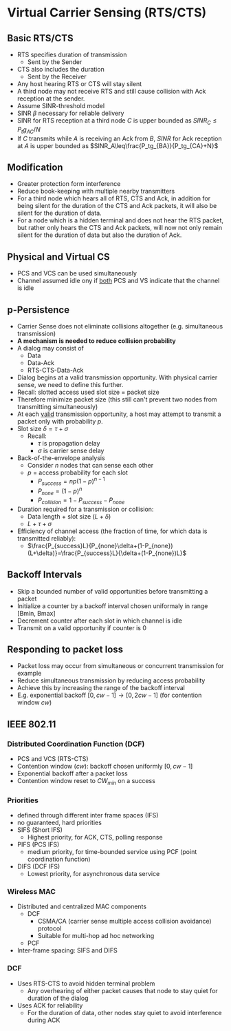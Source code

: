 * Virtual Carrier Sensing (RTS/CTS)
** Basic RTS/CTS
- RTS specifies duration of transmission
  - Sent by the Sender
- CTS also includes the duration
  - Sent by the Receiver
- Any host hearing RTS or CTS will stay silent
- A third node may not receive RTS and still cause collision with Ack reception
  at the sender.
- Assume SINR-threshold model
- SINR $\beta$ necessary for reliable delivery
- SINR for RTS reception at a third node $C$ is upper bounded as $SINR_C\leq P_tg_{AC}/N$
- If $C$ transmits while $A$ is receiving an Ack from $B$, $SINR$ for Ack
  reception at $A$ is upper bounded as $SINR_A\leq\frac{P_tg_{BA}}{P_tg_{CA}+N}$
** Modification
- Greater protection form interference
- Reduce book-keeping with multiple nearby transmitters
- For a third node which hears all of RTS, CTS and Ack, in addition for being
  silent for the duration of the CTS and Ack packets, it will also be silent for
  the duration of data.
- For a node which is a hidden terminal and does not hear the RTS packet, but
  rather only hears the CTS and Ack packets, will now not only remain silent for
  the duration of data but also the duration of Ack.
** Physical and Virtual CS
- PCS and VCS can be used simultaneously
- Channel assumed idle ony if _both_ PCS and VS indicate that the channel is
  idle
** p-Persistence
- Carrier Sense does not eliminate collisions altogether (e.g. simultaneous transmission)
- *A mechanism is needed to reduce collision probability*
- A dialog may consist of
  - Data
  - Data-Ack
  - RTS-CTS-Data-Ack
- Dialog begins at a valid transmission opportunity. With physical carrier
  sense, we need to define this further.
- Recall: slotted access used slot size = packet size
- Therefore minimize packet size (this still can't prevent two nodes from
  transmitting simultaneously)
- At each _valid_ transmission opportunity, a host may attempt to transmit a
  packet only with probability $p$.
- Slot size $\delta=\tau+\sigma$
  - Recall:
    - $\tau$ is propagation delay
    - $\sigma$ is carrier sense delay
- Back-of-the-envelope analysis
  - Consider $n$ nodes that can sense each other
  - $p$ = access probability for each slot
    - $P_{success}=np(1-p)^{n-1}$
    - $P_{none}=(1-p)^n$
    - $P_{collision}=1-P_{success}-P_{none}$
- Duration required for a transmission or collision:
  - Data length + slot size ($L+\delta$)
  - $L+\tau+\sigma$
- Efficiency of channel access (the fraction of time, for which data is
  transmitted reliably):
  - $\frac{P_{success}L}{P_{none}\delta+(1-P_{none})(L+\delta)}=\frac{P_{success}L}{\delta+(1-P_{none})L}$
** Backoff Intervals
- Skip a bounded number of valid opportunities before transmitting a packet
- Initialize a counter by a backoff interval chosen uniformaly in range [Bmin, Bmax]
- Decrement counter after each slot in which channel is idle
- Transmit on a valid opportunity if counter is 0
** Responding to packet loss
- Packet loss may occur from simultaneous or concurrent transmission for example
- Reduce simultaneous transmission by reducing access probability
- Achieve this by increasing the range of the backoff interval
- E.g. exponential backoff $[0, cw-1]\rightarrow[0, 2cw-1]$ (for contention window $cw$)
** IEEE 802.11
*** Distributed Coordination Function (DCF)
- PCS and VCS (RTS-CTS)
- Contention window ($cw$): backoff chosen uniformly $[0,cw-1]$
- Exponential backoff after a packet loss
- Contention window reset to $CW_{min}$ on a success
*** Priorities
- defined through different inter frame spaces (IFS)
- no guaranteed, hard priorities
- SIFS (Short IFS)
  - Highest priority, for ACK, CTS, polling response
- PIFS (PCS IFS)
  - medium priority, for time-bounded service using PCF (point coordination function)
- DIFS (DCF IFS)
  - Lowest priority, for asynchronous data service
*** Wireless MAC
- Distributed and centralized MAC components
  - DCF
    - CSMA/CA (carrier sense multiple access collision avoidance) protocol
    - Suitable for multi-hop ad hoc networking
  - PCF
- Inter-frame spacing: SIFS and DIFS
*** DCF
- Uses RTS-CTS to avoid hidden terminal problem
  - Any overhearing of either packet causes that node to stay quiet for duration
    of the dialog
- Uses ACK for reliability
  - For the duration of data, other nodes stay quiet to avoid interference
    during ACK
